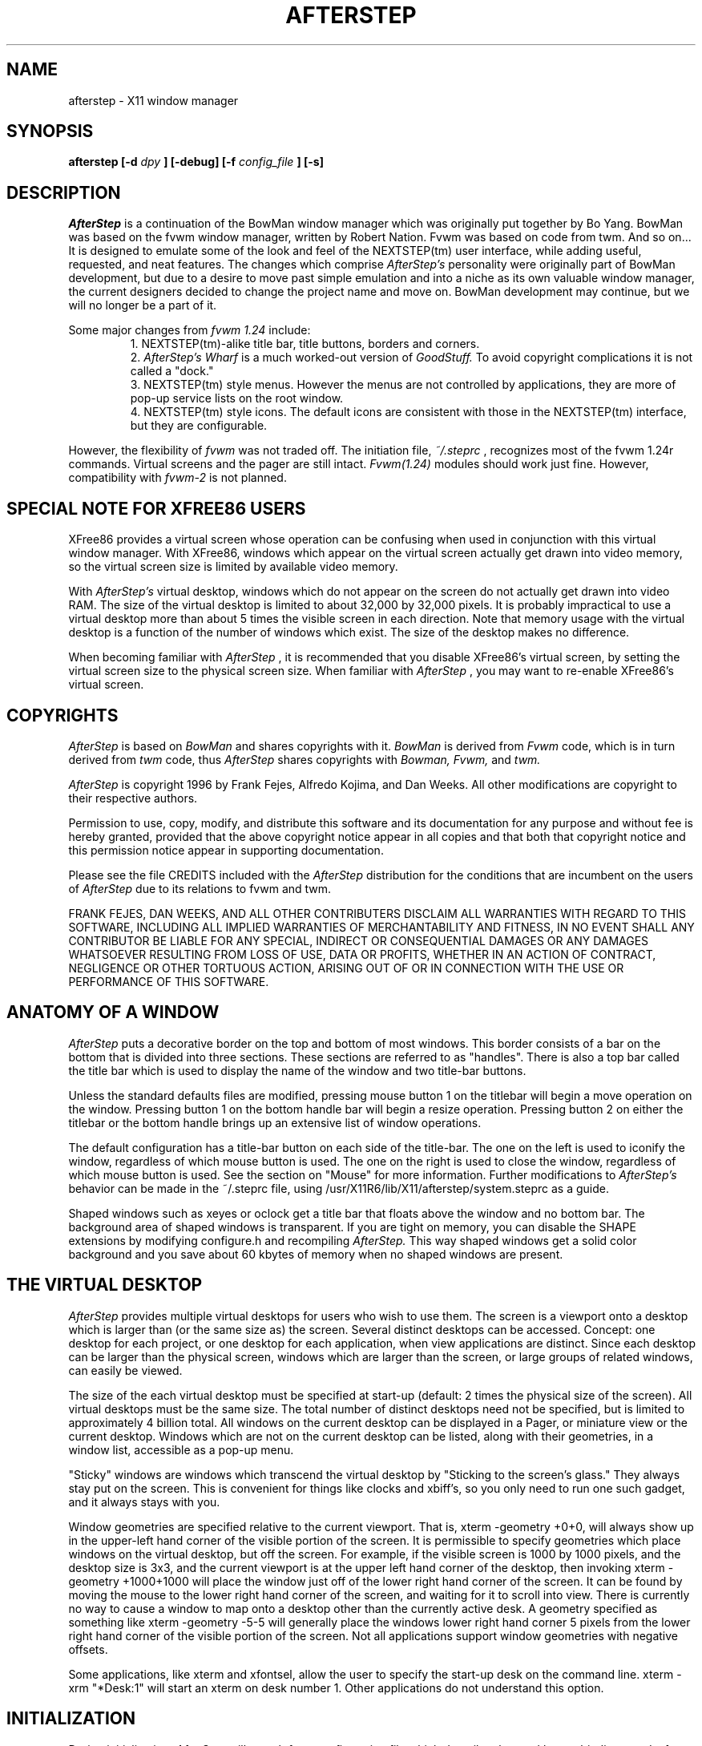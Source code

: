 .\" Up-to-date as of 4-Mar-1997 -EBB (berry@mathcs.rhodes.edu)
.TH AFTERSTEP 1.0 "March 1997" AfterStep
.SH NAME
afterstep \- X11 window manager
.SH SYNOPSIS
.B afterstep [-d
.I dpy
.B ] [-debug] [-f
.I config_file
.B ] [-s]
.SH DESCRIPTION
.I AfterStep
is a continuation of the BowMan window manager which was
originally put together by Bo Yang.  BowMan was based on the fvwm window 
manager, written by Robert Nation.  Fvwm was based on code from twm.  And 
so on...  It is designed to emulate some of the look and feel of the 
NEXTSTEP(tm) user interface, while adding useful, requested, and neat 
features.  The changes which comprise
.I AfterStep's
personality were originally part of BowMan development, but due to a desire
to move past simple emulation and into a niche as its own valuable window
manager, the current designers decided to change the project name and move
on.  BowMan development may continue, but we will no longer be a part of it.

Some major changes from
.I fvwm 1.24
include:
.RS
1. NEXTSTEP(tm)-alike title bar, title buttons, borders and corners.
.RE
.RS
2. 
.I AfterStep's
.I Wharf
is a much worked-out version of
.I GoodStuff.  
To avoid copyright complications it is not called a "dock."
.RE
.RS
3. NEXTSTEP(tm) style menus. However the menus are not controlled by applications, 
they are more of pop-up service lists on the root window.
.RE
.RS
4. NEXTSTEP(tm) style icons. The default icons are consistent with those in
the NEXTSTEP(tm) interface, but they are configurable.
.RE

However, the flexibility of 
.I fvwm
was not traded off. The initiation file,
.IR ~/.steprc
, recognizes most of the fvwm 1.24r commands. Virtual screens
and the pager are still intact.
.I Fvwm(1.24) 
modules should work just fine. However, compatibility with 
.I fvwm-2 
is not planned.  
.SH SPECIAL NOTE FOR XFREE86 USERS
XFree86 provides a virtual screen whose operation  can  be
confusing  when used in conjunction with this virtual window manager.
With XFree86, windows  which  appear  on  the
virtual  screen  actually  get drawn into video memory, so
the virtual screen size is limited by available video memory.

With
.I AfterStep's
virtual desktop, windows which do not appear
on the screen do not actually get drawn  into  video  RAM.
The size of the virtual desktop is limited to about 32,000
by 32,000 pixels. It is probably impractical to use a
virtual desktop more than about 5 times the visible screen in
each direction.  Note that memory usage with  the  virtual
desktop  is  a  function of  the  number of windows which
exist. The size of the desktop makes no difference.

When becoming familiar with
.I AfterStep
, it is  recommended  that
you  disable XFree86's virtual screen, by setting the virtual
screen size to the physical screen size. When familiar with
.I AfterStep
, you may want to re-enable XFree86's virtual screen.
.SH COPYRIGHTS
.I AfterStep
is based on
.I BowMan
and shares copyrights with it.
.I BowMan
is derived from
.I Fvwm
code, which is in turn derived from
.I twm
code, thus
.I AfterStep
shares copyrights with 
.I Bowman, Fvwm,
and
.I twm.

.I AfterStep
is copyright 1996 by Frank Fejes, Alfredo Kojima, and Dan Weeks.
All other modifications are copyright to their respective authors.

Permission to use, copy, modify, and distribute this software
and its documentation  for  any  purpose  and   without
fee is hereby granted, provided that the above copyright
notice appear  in  all copies and  that  both   that
copyright   notice  and  this  permission notice appear in
supporting  documentation.

Please see the file CREDITS included with the
.I AfterStep
distribution for the conditions that are incumbent on the users of
.I AfterStep
due to its relations to fvwm and twm.

FRANK FEJES, DAN WEEKS, AND ALL OTHER CONTRIBUTERS DISCLAIM ALL
WARRANTIES WITH REGARD TO THIS SOFTWARE, INCLUDING ALL
IMPLIED WARRANTIES OF MERCHANTABILITY AND FITNESS,
IN NO EVENT SHALL ANY CONTRIBUTOR BE LIABLE
FOR ANY SPECIAL, INDIRECT OR CONSEQUENTIAL DAMAGES OR
ANY DAMAGES WHATSOEVER RESULTING FROM LOSS OF USE, DATA
OR PROFITS, WHETHER IN AN ACTION OF CONTRACT, NEGLIGENCE
OR OTHER TORTUOUS ACTION, ARISING OUT OF OR IN CONNECTION
WITH THE USE OR PERFORMANCE OF THIS SOFTWARE.
.SH ANATOMY OF A WINDOW
.I AfterStep
puts  a  decorative border on the top and bottom of most windows. This
border consists of a bar on the bottom that is divided into three sections.
These sections are referred to as "handles".
There is also a top bar called the title bar which is used to display
the name of the window and two title-bar buttons.

Unless the standard defaults files are modified, pressing
mouse button 1 on the titlebar will begin a move
operation on the window. Pressing button 1 on the bottom handle 
bar will begin a resize operation. Pressing
button 2 on either the titlebar or the bottom handle brings up an extensive
list of window operations.

The default configuration  has  a
title-bar button on each side of the title-bar. The one on
the left is used to iconify the window,
regardless  of  which mouse button is used. The one on the
right is used to close the window, regardless of which mouse button is used.
See the section on "Mouse" for more information.  Further modifications to
.I AfterStep's
behavior can be made in the ~/.steprc file, using
/usr/X11R6/lib/X11/afterstep/system.steprc as a guide.

Shaped windows such as xeyes or oclock get a title bar that floats above
the window and no bottom bar.  The background area of shaped windows is
transparent.  If you are tight on memory, you can disable the SHAPE
extensions by modifying configure.h and recompiling
.I AfterStep.
This way shaped windows get a solid color background and you save about
60 kbytes of memory when no shaped windows are present. 
.SH THE VIRTUAL DESKTOP
.I AfterStep
provides multiple virtual desktops for users who wish
to use them. The screen is a viewport onto a desktop which
is larger than (or the same size as) the screen.  Several
distinct desktops  can   be accessed. Concept: one desktop
for each project, or one desktop  for  each  application,
when  view  applications are distinct.  Since each desktop
can be larger than the physical screen, windows which  are
larger  than  the  screen, or large groups of related
windows, can easily be viewed.

The size of the each virtual desktop must be specified  at
start-up (default:  2  times  the  physical  size  of the
screen). All virtual desktops must be the same  size.  The
total  number  of distinct desktops need not be specified,
but is limited to approximately 4 billion total. All windows
on the current desktop can be displayed in a Pager,
or miniature view or the current desktop.  Windows  which
are  not on the current desktop can be listed, along with
their geometries, in a window list, accessible as a pop-up
menu.

"Sticky" windows  are windows which transcend the virtual
desktop by "Sticking to the screen's glass."  They  always
stay  put  on  the  screen.  This is convenient for things
like clocks and xbiff's, so you only need to run one  such
gadget, and it always stays with you.

Window  geometries  are specified relative  to the current
viewport. That is, xterm -geometry +0+0, will always show up
in  the  upper-left  hand corner of the visible portion of
the screen. It is permissible to specify geometries  which
place  windows on the virtual desktop, but off the screen.
For example, if the visible screen is 1000 by 1000 pixels,
and  the desktop size is 3x3, and the current viewport is
at the upper left hand corner of the desktop, then  invoking
xterm -geometry +1000+1000 will place the window just
off of the lower right hand corner of the screen.  It  can
be  found by moving the mouse to the lower right hand corner
of the screen, and waiting for it to scroll into view.
There  is currently no way to cause a window to map onto a
desktop  other than the currently active desk.
A geometry specified as  something  like xterm -geometry -5-5
will  generally  place  the windows lower right hand
corner 5 pixels from the lower right hand  corner  of  the
visible  portion of the screen. Not all applications
support window geometries with negative offsets.

Some applications, like xterm and xfontsel, allow the user
to  specify  the start-up desk on the command line. xterm
-xrm "*Desk:1" will start an xterm on desk number 1. Other
applications do not understand this option.
.SH INITIALIZATION
During  initialization,
.I AfterStep
will search for a configuration file which describes key and
button bindings, and a few  other  things.  The format  of
these  files will be described later. First,
.I AfterStep
will search for a file  named .steprc in the user's home directory.
Failing that, it will look for /usr/lib/X11/afterstep/system.steprc for system-wide
defaults. If that file is not found,
.I AfterStep
will exit.

.I AfterStep
will  set  two  environment  variables which will be
inherited  by  its  children.  These  are  $DISPLAY  which
describes  the  display on which
.I AfterStep 
is running. $DISPLAY
may be unix:0.0 or :0.0, which doesn't work too well  when
passed  through  rsh  to another machine, so $HOSTDISPLAY
will also be set, and will use a network-ready description
of  the display. Unfortunately, $HOSTDISPLAY will use the
tcp/ip transport protocol, even for a  local  connection,
so  $DISPLAY  should  be used for local connections, as it
may use unix-domain sockets, which are faster.
.SH ICONS
By default,
.I AfterStep
is compiled with XPM extensions which allow 
one to use color icons similar to those in NEXTSTEP(tm), ctwm, Microsoft
Windows, or the Macintosh.  In order to use these options, you
will need the XPM  package,  which should be available at:
ftp://ftp.x.org/contrib/libraries.  XPM extensions can be removed from
.I AfterStep
if one wants to have monochrome icons and doesn't want pixmap tiled
titlebars, etc.
.SH MODULES
A  module  is  a separate program, which runs as a separate unix
process, but transmits commands to
.I AfterStep
to execute.  These modules get many kinds of window information from
.I AfterStep.
Users can  write their  own  modules  to  do any weird or bizarre
manipulations, without affecting the integrity of
.I AfterStep
itself.

Modules MUST be spawned by
.I AfterStep,
(i.e. not executed from the command line) so that
.I AfterStep
can set up two pipes used for communication between the module and
.I AfterStep.
Modules can be spawned during
.I AfterStep
initialization via  the Module  option, or at any time during the X
session by use
of the Module built-in function. Modules can exist for the duration
of  the X session, or can perform a single task and exit.

If a module is still active when
.I AfterStep
is told  to  quit,
.I AfterStep
will close down the communication pipes, and
wait to receive a SIGCHLD from the module, indicating that
it  has detected the pipe closure, and has exited. If modules
fail to detect the pipe closure,
.I AfterStep
will exit after approximately  30 seconds anyway. The number of
simultaneously executing modules is limited by the operating
system's maximum number of simultaneously open files, usually
between 60 and 256.

Modules are documented in their own manual pages.
.SH ICCCM COMPLIANCE
.I AfterStep
attempts  to  be  ICCCM  2.0  compliant.  As of this
(1.0) release, colormap handling is not completely ICCCM compliant.
In addition, ICCCM states that it should be possible
for applications to receive ANY keystroke,  which  is  not
consistent  with the  keyboard   shortcut approach used in
.I AfterStep
and most other window managers.  The user can disable any
.I AfterStep
keystroke that should be passed to the application and not intercepted by
the window manager.
.SH M4 PREPROCESSING
.PP
If \fIAfterStep\fP is compiled with the M4 option, \fIAfterStep\fP uses
\fIm4(1)\fP to preprocess its setup files before parsing. This way you
can use \fIm4\fP macros to perform operations at runtime.  This makes
it very easy to work with different displays with
different characteristics.

For example, depending on your mood, you might want
different color schemes.  One way of doing this is by using the
\fI-m4opt\fP to specify your mood.  For a sunny mood use \fI-m4opt
-DSunny\fP; for a dark mood use \fI-m4opt -DDark\fP.  Your .steprc file
might then contain:

.nf
ifdef(`Sunny',`
StdForeColor            Black
StdBackColor            LightSkyBlue
HiForeColor             yellow
HiBackColor             PeachPuff1
PagerBackColor          BlanchedAlmond ')

ifdef(`Dark',`
StdForeColor            Black
StdBackColor            #60a0c0
HiForeColor             black
HiBackColor             #c06077
PagerBackColor          #5c54c0
PagerForeColor          orchid
StickyForeColor         Black
StickyBackColor         #60c0a0 ')
.fi

The following \fIm4\fP symbols are predefined by \fIAfterStep\fP:
.TP 24
.B "BITS_PER_RGB"
The number of significant bits in an RGB color.  (log base 2 of the number
of distinct colors that can be created.  This is often different from the
number of colors that can be displayed at once.)
.TP 24
.B "CLASS"
Your visual class.  Will return one of \fBStaticGray\fP, \fBGrayScale\fP,
\fBStaticColor\fP, \fBPseudoColor\fP, \fBTrueColor\fP, \fBDirectColor\fP,
or, if it cannot determine what you have, \fBNonStandard\fP.
.TP 24
.B "CLIENTHOST"
The machine that is running the clients.
.TP 24
.B "COLOR"
This will be either 'Yes' or 'No'.  This is just a wrapper around the CLASS
definition.  Returns 'Yes' on \fB*Color\fP and 'No' on \fBStaticGray\fP
and \fBGrayScale\fP.
.TP 24
.B "AFTERDIR"
This is set to the path where the modules were configured to be installed.
.TP 24
.B "AFTER_VERSION"
This is a string containing the version of \fIAfterStep\fP.
.TP 24
.B "HEIGHT"
The height of your display in pixels.
.TP 24
.B "HOME"
The user's home directory.  Obtained from the environment.
.TP 24
.B "HOSTNAME"
The canonical hostname running the clients (ie. a fully-qualified
version of \fBCLIENTHOST\fP).
.TP 24
.B "OPTIONS"
This is a string of compile time options used.  Each option is separated
from the other by a space.
.TP 24
.B "PLANES"
The number of bit planes your display supports in the default root window.
.TP 24
.B "RELEASE"
The release number of your X server.  For MIT X11R5 this is \fB5\fP.
.TP 24
.B "REVISION"
The X minor protocol revision.  As seen by ProtocolRevision(3).
.TP 24
.B "SERVERHOST"
This variable is set to the name of the machine that is running the X
server.
.TP 24
.B "TWM_TYPE"
Tells which \fItwm\fP offshoot is running.  It will always be set to
the string "afterstep" in this program.  This is useful for protecting
parts of your \fI.twmrc\fP file that \fIAfterStep\fP proper won't understand
(like WorkSpaces) so that it is still usable with other
\fItwm\fP programs.
.TP 24
.B "USER"
The name of the user running the program.  Obtained from the environment.
.TP 24
.B "VENDOR"
The vendor of your X server.  For example: \fBMIT X Consortium\fP.
.TP 24
.B "VERSION"
The X major protocol version.  As seen by ProtocolVersion(3).
.TP 24
.B "WIDTH"
The width of your display in pixels.
.TP 24
.B "X_RESOLUTION"
The X resolution of your display in pixels per meter.
.TP 24
.B "Y_RESOLUTION"
The Y resolution of your display in pixels per meter.
.PP
You may well find that if you research the \fIm4(1)\fP manual well
and understand the power of \fIm4\fP, this will be a \fBvery\fP
useful and powerful tool.  But if you use any of the symbols
which are predefined by \fIm4\fP, you are in severe danger!  For example,
Sun's \fIm4\fP predefines \fBinclude\fP, so if you use that name in your .steprc,
you are out of luck.  The correct solution to this problem is to put a
set of quotes around the troublesome word:  \fB`include'\fP. 
.PP
To help alleviate this problem, the following options may be useful.
To change the quoting characters used by \fIm4\fP, use the options
\fI-m4-squote\fP and \fI-m4-equote\fP.  Be sure to specify both
options otherwise \fIm4\fP will be confused.  When these are given, a
\fIchangequote\fP macro is given before the users steprc file is
processed.  
.PP
\fBNOTE:\fP Some versions of \fIm4\fP are broken with respect to
changing quoting characters and included files.  When the quoting
strings are longer than one character, the macro "include(<<file>>)",
where "<<" and ">>" are the quoting characters, contains extra
characters around the contents of the included file.  This will
confuse \fIAfterStep\fP.  SunOS 4.1.3 is known to have this problem.
.PP
If you are using GNU \fIm4\fP an additional option is available.  By
specifying \fI-m4-prefix\fP when starting \fIAfterStep\fP, \fIm4\fP is
instructed to prefix all builtin macros with \fIm4_\fP.  Thus, 
\fIinclude\fP becomes \fIm4_include\fP.
.PP
The availability of the m4 preprocessing is subject to the compilation
define M4, which is commented out in the configure.h as distributed.
.SH OPTIONS
.IP "-d displayname"
Manage  the  display called, "displayname", instead of the name obtained from 
the environment variable $DISPLAY.
.IP -debug

Puts X transactions in synchronous mode, which dramatically slows things down, 
but guarantees that
.I AfterStep's
internal error messages are correct.
.IP "-f config_file"
Causes 
.I AfterStep
to use
.I config_file
instead of
.IR ~/.steprc
as the window manager configuration file.
.IP -s
Run
.I AfterStep
on only the specified screen of a multi-screen display.  Normally,
.I AfterStep
will attempt to start up on all screens of a multi-screen display.  The 
"specified screen" is the one provided in the DISPLAY environment variable, 
or provided through the
.I -d
option.
.SH CONFIGURATION OPTIONS
The configuration file, usually
.IR ~/.steprc
, is used to describe mouse and button bindings, colors, the virtual display 
size, and related items.  This section describes the configuration options.  
Lines within the configuration file beginning with '#' will be ignored by
.I AfterStep.
Lines starting with '*' are expected to contain module configuration commands.

StdForeColor
.I colorname
.RS
Sets  the foreground  color  for  menus   and  non-selected  window  titles 
to
.I colorname.
When using a monochrome screen,  this  option  is  ignored, and
black is used.
.RE

StdBackColor
.I colorname
.RS
Sets  the background  color  for  menus,  and non-selected  windows to
.I colorname.
When using a monochrome  screen,  this option  is  ignored, and
white is used.
.RE

StickyForeColor
.I colorname
.RS
Sets the foreground color for  non-selected  window
sticky  (Sticks-to-glass) titles to
.I colorname.
When using a monochrome screen, this option is ignored,
and black is used.
.RE

StickyBackColor
.I colorname
.RS
Sets the background color for  non-selected  window sticky (Sticks-to-glass)
windows to
.I colorname.
When using a monochrome screen, this option is ignored,
and  white is used.
.RE

HiForeColor
.I colorname
.RS
Sets the color for selected window's title to
.I colorname.
When using a monochrome screen, this option is ignored, and black is used.
Note that this currently also controls the menu highlights, popup menu titles
and the icon title font.  This is a "feature."
.RE

HiBackColor
.I colorname
.RS
Sets the background color for the selected window to
.I colorname.
When using a monochrome screen, this option is ignored, and white is used.
Note that this also controls the IconTitle background color.
.RE

MenuForeColor
.I colorname
.RS
Sets the menu foreground color.  When using monochrome, this option is ignored.
.RE

MenuBackColor
.I colorname
.RS
Sets the menu background color.  When using monochrome, this option is ignored.
.RE

MenuStippleColor
.I colorname
.RS
Sets the color for shaded out entries in menus (for
functions which  are  not allowed on the currently
selected  window).  When  using  monochrome,   this
option  is  ignored, and a stipple pattern is used.
.RE

MenusHigh
.RS
Makes the popup menu submenus appear at the top of the
parent menu instead of starting at the point in the parent window where
the submenu item lies.
.RE

PagerBackColor
.I colorname
.RS
Causes the pager background color to be
.I colorname
, instead of white. On a monochrome  screen,  this
option  is  ignored.  If the NO_PAGER option is set
when building
.I AfterStep
, this option is unavailable.
.RE

PagerForeColor
.I colorname
.RS
Causes the pager foreground color to be
.I colorname
, instead  of black.  This is the color used to high-
light the current viewport in the pager window.  On
a monochrome screen, this option is ignored. If the
NO_PAGER option is set  when  building
.I AfterStep
,  this option is unavailable.
.RE

PagerFont
.I fontname
.RS
Makes
.I AfterStep
use the font
.I fontname
instead of "fixed" for the pager labels.
.RE

TextureTypes
.I focusedtitle unfocusedtitle stickytitle menutitle menuitem
.RS
Specifies the type of gradient fill to be used on each of the
above parts of the
.I AfterStep
windows.  Currently valid values are:
.nf
0 - No texture
1 - Wharf-style gradient
2 - Horizontal one way gradient
3 - Horizontal cylindrical gradient
4 - Vertical one way gradient
5 - Vertical cylindrical gradient
128 - User specified pixmap (See TitlePixmap, etc)
.fi
The entry from the included sample.steprc is 
.B TextureTypes 1 1 1 1 1.
This makes all gradients fill from the upper left to the lower right with your
specified colors.
.RE

TextureMaxColors
.I title unfocusedtitle stickytitle menutitle menuitem
.RS
The number of colors to use on textures.  Default is
.B TextureMaxColors  10 10 10 10 10
on 8 bpp screens and
.B TextureMaxColors  128 128 128 128 128
on 16+ bpp screens. The actual number of allocated colors may be lower.
You must at least specify a value for
.I title.
.RE

TitleTextureColor
.I from to
.RS
Colors that the gradient will go
.I from
and
.I to
when gradients are drawn in a window titlebar.  The default values for from and 
to are #101030 and  #303080 respectively.  Values must be in either standard
X color names or hex notation.
.RE

UTitleTextureColor
.I from to
.RS
Colors that the gradient will go
.I from
and
.I to
when gradients are drawn in a non-focused window titlebar.  The default values for from and 
to are #86868a and  #c0b6c3 respectively.  Values must be in either standard
X color names or hex notation.
.RE

STitleTextureColor
.I from to
.RS
Colors that the gradient will go
.I from
and
.I to
when gradients are drawn in a sticky window titlebar.  The default values for
from and to are #86868a and #c0b6c3 respectively.  Values must be in either standard
X color names or hex notation.
.RE

MenuTextureColor
.I from to
.RS
Colors that the gradient will go
.I from
and
.I to
when gradients are drawn on the menu entries.  The default values for from and 
to are #101030 and  #404090 respectively.  Values must be in either standard
X color names or hex notation.
.RE

MTitleTextureColor
.I from to
.RS
Colors that the gradient will go
.I from
and
.I to
when gradients are drawn for menu titles.  The default values for from and 
to are #101030 and  #303080 respectively.  Values must be in either standard
X color names or hex notation.
.RE

TitlePixmap
.I xpmname
.RS
If the TextureType of the focused titlebar is set to 128, this command
causes the xpm defined by
.I xpmname
to be tiled in the titlebar instead of a solid color or a gradient texture.
Note that the titlebar by default can show a pixmap of up to 19 pixels in
height, though it may be of any length.  One need not specify the complete
path if the xpm is in the directory defined by PixmapPath.
.RE

UTitlePixmap
.I xpmname
.RS
If the TextureType of unfocused titlebars is set to 128, this
command causes the xpm defined by
.I xpmname
to be tiled in the titlebar instead of a solid color or a gradient texture.
Note that the titlebar by default can show a pixmap of up to 19 pixels in
height, though the xpm graphic may be of any actual height and length.  The
full path to the xpm is not required if it is in the directory defined by
PixmapPath.
.RE

STitlePixmap
.I xpmname
.RS
If the TextureType of sticky titlebars is set to 128, this
command causes the xpm defined by
.I xpmname
to be tiled in the titlebar of sticky windows instead of a solid color or
a gradient texture.  Note that the titlebar by default can show a pixmap of
up to 19 pixels in height, though the xpm graphic may be of any actual height
and length.  The full path to the xpm is not required if it is in the
directory defined by PixmapPath.
.RE

TexturedHandle
.RS
Turns on textures for all window handles.  The
handle texture will be the same as the texture used in the window's
titlebar.
.RE

GradientText
.RS
Causes a gradient to be applied to the titlebar text of the focused
window.  The gradient colors are set using TextGradientColor.
.RE

TextGradientColor
.I from to
.RS
Colors that the gradient will go
.I from
and
.I to
when gradients are drawn for the titlebar text.  The default values for from
and to are #101030 and  #303080 respectively.  Values must be in either
standard X color names or hex notation.
.RE

TitleTextAlign
.I num
.RS
Defines the alignment of the window title in the titlebar.  The
allowable values for
.I num
are as follows:
.nf
1: left aligned
2: right aligned
3: center aligned (default)
.fi
.RE

TitlebarNoPush
.RS
Causes the titlebar not to appear to be "pushed in" when you click on
it with a mouse button.  This is useful to reduce video strain or if you use
textured pixmaps that do not look good "pushed in."
.RE

TitleButton
.I num xpmname
.RS
Defines the pixmaps to use instead of the default NEXTSTEP(tm) style
titlebar buttons that are the default.  Up to 8 buttons are possible.
.I num
specifies the position of the button on the window and is an integer
from 1-8.  The positions are indicated as below:
.nf
1 3 5 7   TitleBarText  8 6 4 2
.fi
Note that you must bind an action to any new buttons you add using
the Mouse definitions.  The pixmap defined by
.I xpmname
should be exactly 10x10 pixels to fit inside the gray button bevel.
.RE

Font
.I fontname
.RS
Makes
.I AfterStep
use the font
.I fontname
instead of "fixed" for
menus, the resize indicators, and icon  labels  (if IconFont is not specified).
.RE

WindowFont
.I fontname
.RS
Makes
.I AfterStep
use the font
.I fontname
instead of "fixed" for the window title bar.
.RE

.\" NoBorder
.\" .I windowname
.\" .RS
.\" Keeps
.\" .I AfterStep
.\" from putting decorative borders on windows named
.\" .I windowname.
.\" This command has  no  effect on  the  title-bar.
.\" This is handy for clocks and
.\" similar gadgets that you don't want to take up  too
.\" much space.
.\" .I windowname
.\" can be a window's name or its class.
.\" 
NoTitle
.I windowname
.RS
Keeps
.I AfterStep
from putting a titlebar in the decorations
for windows named
.I windowname.
This  is  handy for clocks and similar gadgets that you don't want
to take up too much  space.
.I windowname
can be a window's name or its class.

.I Windowname
can  contain  the wildcards "*" and "?"
which match window names in the normal  unix  filename
matching  manner: "*" matches any number of any character and "?"
matches one of any character.  Actual "*", "?", and "\\"
characters in a window name can be entered by  preceding
the character with a "\\".
.RE

Sticky
.I windowname
.RS
Sticky windows "stick to the screen's glass."  That
is,  they don't move the the viewport into the virtual
desktop changes.
.I windowname
can be a window's name or its class.  See NoTitle for a discussion of the
.I windowname
parameter.
.RE

StaysOnTop
.I windowname
.RS
These   windows  always  try  to stay on top of the
other windows. This might be handy  for  clocks  or
mailboxes that you would always like to be visible.
If the window is explicitly lowered,  it  will  not
try  to  force  its way back to the top until it is
explicitly raised.
.I windowname
can  be  a window's name or its class. See NoTitle for
a discussion of the
.I windowname
parameter.
.RE

StartsOnDesk
.I windowname desk-number
.RS
This  command causes windows whose name or class is
.I windowname
to be initially placed on desktop number
.I desk-number.  windowname
should be enclosed in double quotes.  If  the  window  requires  interactive
placement, an outline will be displayed on the current desk,
but the window will appear on the specified desk.
See NoTitle for a discussion of the
.I windowname
parameter.
.RE

CirculateSkip
.I windowname
.RS
Causes  windows  with  the  indicated  name  to  be
skipped over when the  CirculateUp,  CirculateDown or Warp
functions  are  invoked.
.I windowname
can be a window's name or its class.
See NoTitle for a discussion of the
.I windowname
parameter.
.RE

CirculateSkipIcons
.RS
Causes circulate and warp operations to  skip  over
iconified windows.
.RE

WindowListSkip
.I windowname
.RS
Causes  windows  with the indicated name to be left
out of the window list.  See NoTitle for a discussion of the
.I windowname
parameter.
.RE

NoFocus
.I windowname
.RS
Causes  windows  with the indicated name to not take the focus when
the pointer moves over them in focus-follows-mouse (the default) mode,
or when the window is clicked in ClickToFocus mode.
See NoTitle for a discussion of the
.I windowname
parameter.
.RE

Style
.I windowname options
.RS
This command is intended to  replace  the commands
NoFocus, NoBorder, NoTitle,  StartsOnDesk, Sticky, StaysOnTop,
Icon, WindowListSkip, CirculateSkip, SuppressIcons,
BoundaryWidth, NoBoundaryWidth, StdForeColor, and
StdBackColor with a single flexible and comprehensive
command.  This command is used to set attributes of a 
window to values  other than the default, or to set
the  window-manager default styles.
.I windowname
can  be  a  window's  name,  class   or
resource  string. It  can  contain the wildcards "*"
and/or "?", which are matched in the usual unix filename manner.
.I options
is a comma separated list containing all or
some of the keywords BorderWidth, HandleWidth, NoFocus,
Icon/NoIcon, NoTitle/Title, NoHandles/Handles,
WindowListSkip/WindowListHit, CirculateSkip/CirculateHit,
StaysOnTop/StaysPut, Sticky/Slippery, StartIconic/StartNormal,
Color, ForeColor, BackColor, StartsOnDesk/StartsAnyWhere,
and IconTitle/NoIconTitle.

In the above  list,  some options  are  listed  as
style-option/opposite-style-option.  The  opposite-style-option
for entries that have  them  describes
the default behavior, and can be used if you
want to change the default behavior.

Icon takes an (optional) unquoted string  argument
which  is the icon bitmap or pixmap to use.  StartsOnDesk
takes a numeric argument which is the desktop number on which
the window should be initially placed.  BorderWidth takes a
numeric argument which is  the width of the border to place the
window if it does not have resize-handles.  HandleWidth takes
a numeric argument which is the height of the bottom bar
to place with the window if it has resize handles.

Color takes two arguments. The first is the window label's 
text color, and the second is the window decoration's normal
background color.  The two colors are separated with a slash.
If the use of a slash causes  problems, then the separate
ForeColor and BackColor options can be used.

An example:

.nf
# Change default AfterStep behavior to no titlebars on windows!
# Also, define a default icon.
Style "*" NoTitle,Icon unknown1.xpm,BorderWidth 4,HandleWidth 5

# now, window specific changes:
Style "Fvwm*"      NoHandles,Sticky,WindowListSkip
# the above line is for those that use Fvwm
# modules with AfterStep 
Style "Pager"      StaysOnTop
Style "*clock"     NoHandles,Sticky,StaysOnTop,WindowListSkip
Style "xbiff"      Sticky,WindowListSkip
Style "Wharf"      NoHandles,Sticky,WindowListSkip
Style "sxpm"       NoHandles

# Put title-bars back on xterms only!
Style "xterm"      Title, Color black/grey
Style "rxvt"       Icon term.xpm
Style "xterm"      Icon rterm.xpm
Style "xcalc"      Icon xcalc.xpm
Style "xbiff"      Icon mail1.xpm
Style "xmh"        Icon mail1.xpm, StartsOnDesk 2
Style "xman"       Icon xman.xpm
Style "matlab"     Icon math4.xpm, StartsOnDesk 3
Style "xmag"       Icon magnifying_glass2.xpm
Style "xgraph"     Icon graphs.xpm
Style "Maker"      StartsOnDesk 1
Style "signal"     StartsOnDesk 3
.fi

Note that all properties for a window will be read
together. In the above example "Pager" gets the
property StaysOnTop via an exact window name match,
but  also gets NoHandles,Sticky, and WindowListSkip
by a match to "AfterStep*".  It  will get  NoTitle  by
virtue of a match to "*". If conflicting styles are
specified for a window, then the last style  specified will be used.

If  the NoIcon attribute is set, then the specified
window will simply disappear when it is  iconified.
The  window  can  be recovered through the window list.
If Icon is set without an argument, then  the
NoIcon  attribute is cleared, but no icon is specified.
An example which allows  only  the Pager
module icon to exist:

.nf
Style "*" NoIcon
Style "Pager" Icon
.fi
.RE

CenterOnCirculate
.RS
When  circulating,  the desktop page containing the
window which the pointer is moving to is  automatically
selected.  If CenterOnCirculate is selected,
then
.I AfterStep
will do its best  to  center  the  target
window  in  the  desktop viewport, rather than just
lining up to the closest page.
.RE

DeskTopSize
.I HorizontalxVertical
.RS
Defines the virtual desktop size in units of the physical screen size.
.RE

DeskTopScale
.I Scale
.RS
Defines  the  virtual desktop scale with respect to the screen.
.RE

BoundaryWidth
.I Width
.RS
Changes the bottom bar (handle) size (in pixels) on windows to the specified
value.  The default size is 8.
.RE

NoBoundaryWidth
.I Width
.RS
Changes the width of the bottom bar (handle) for windows
with no titles and no resize corners.  The default is 0.
Any positive or zero value is acceptable.  The handles without
resize corners have the same mouse and keyboard bindings as
the handles on normal windows.
.RE

XORvalue
.I number
.RS
Changes the value with which bits are  XOR'ed  when
doing  rubber-band  window moving or resizing. Setting
this value is a trial-and-error process.
.RE

EdgeScroll
.I horizontal vertical
.RS
Specifies the percentage of a page to  scroll  when
the  cursor  hits the edge of a page. If you don't
want any paging or scrolling when you hit the  edge
of  a  page, include EdgeScroll 0 0 in your .steprc
file. If you want whole pages, use  EdgeScroll  100
100.  Both  horizontal and vertical should be positive numbers.

If the horizontal and vertical percentages are multiplied by 1000,
then scrolling will wrap around at
the edge of  the  desktop.  If  "EdgeScroll  100000
100000"  is  used,
.I AfterStep
will scroll by whole pages, wrapping around at the edge of the desktop.
.RE

PagingDefault
.I pagingdefaultvalue
.RS
Tells
.I AfterStep
if  it  should  start up  with  paging
enabled  or disabled.  "PagingDefault 0" will start
.I AfterStep
with paging disabled, "PagingDefault 1"  will
start
.I AfterStep
with paging enabled by default.
.RE

EdgeResistance
.I scrolling moving
.RS
Tells  how  hard it should be to change the desktop
viewport by moving the mouse over the edge  of  the
screen,  and how hard it should be to move a window
over the edge of the screen.

The first parameter  tells  how   milliseconds  the
pointer  must  spend on the screen edge before
.I AfterStep
will move the viewport. This is intended for people
who  use  EdgeScroll  100 100, but find themselves
accidentally flipping pages when  they  don't  want
to.

The second parameter tells how many pixels over the
edge of the screen a window's edge must move before
it actually moves partially off the screen.

Note  that, with EdgeScroll 0 0, it is still possible
to move or resize windows across  the edge  of
the  current  screen. By making the first parameter
to EdgeResistance 10000, this  type  of  motion  is
impossible.  With EdgeResistances less than 10000,
but greater than 0, moving over pages becomes  difficult
but not impossible.
.RE

OpaqueMove
.I percentage
.RS
Tells
.I AfterStep
the  maximum size  window  with which
opaque window movement should be used. The percentage
is  percent  of  the total   screen area. With
OpaqueMove 0, all windows will be moved  using  the
traditional  rubber-band  outline.  With OpaqueMove
100, all windows will be move as solid windows. The
default  is OpaqueMove 5 which allows small windows
to be moved in an opaque manner, but large  windows
to be moved as rubber-bands.  Using this option with
large values can slow down your video response on
slower systems.
.RE

ClickToFocus [\fIflag\fP]
.RS
Normally keyboard input goes to the window the mouse pointer is in. If
this option is set, the keyboard input (aka focus) stays with one
window until a new window is clicked on.

If the (optional) \fIflag\fP is given a nonzero value, a mouse button
click that changes the keyboard focus is caught and processed only by
\fIAfterStep\fP.  If the \fIflag\fP is zero, or is not supplied, a
click that changes the focus is passed through for the application to
process.

When the flag is nonzero, it is useful to assign a NoFocus style to all
applications that are entirely mouse-controlled (e.g. Wharf).
.RE

SloppyFocus
.RS
This option changes the way focus-follows-mouse (the \fIAfterStep\fP
default) mode behaves when the mouse pointer enters the root window
(that is, the background area).  Normally, the keyboard focus would
disappear at this stage, but when SloppyFocus is on, exiting a window
to enter the root window leaves the focus unchanged.  The focus will
not be removed from the last (non-root) window you visited until the
mouse pointer enters a new window.

SloppyFocus has no effect in ClickToFocus mode.
.RE

ClickToRaise \fIbuttons\fP
.RS
In focus-follows-mouse mode, ClickToRaise specifies mouse \fIbuttons\fP
that raise a partially obscured window to the top.  On a window that is
fully visible (except a normal window may still be below \fBStaysOnTop\fP
windows) all the mouse buttons behave normally.  Please note that in most
applications you can use mouse buttons in combination with the shift key
to avoid the ClickToRaise behavior when needed.

In click-to-focus mode, ClickToRaise specifies the mouse \fIbuttons\fP that
raise an unfocused window to the top.  The rest of the mouse buttons merely
change the focus without raising, although you can have them do delayed
raising with the AutoRaise command or the Auto module.

In both focusing modes, ClickToRaise is not triggered on window
decorations such as the title bar, but only on the application area.

The mouse buttons are numbered as in the \fBButton\fP command.  You
can specify any or all of your mouse buttons here as a space- or 
comma-separated list.
.RE

OpaqueResize
.RS
Causes resize operations to be done with the window itself, instead
of an outline.  Using this option does not always work well on slower
video systems.
.RE

DontMoveOff
.RS
Prevents windows from being moved off or  initially
placed off of the desktop.  A few programs will not
work correctly if you use this  option.  This  only
keeps  windows  from  being completely lost off the
edge of the desktop. It insists on keeping 16  pixels
on  the  desktop, but doesn't care a bit about
keeping the whole window on the desk.  See  EdgeResistance
if you don't like having windows partially
off the screen.
.RE

AutoRaise \fIdelay\fP
.RS
This built-in was replaced by the module
.I Auto(1).
.RE

Pager
.I X_Location Y_Location
.RS
Enables a paging style of moving across  the  desktop.
A  Pager  window  will appear at (
.I X_Location, Y_Location
) (not a pop-up). Miniature  versions  of
all  the windows on the virtual desktop
are shown in the pager.  The color of the miniature
version  is  the same as the color of the full-size
window's border.

In the Pager window, pressing mouse button  1  will
move  the desktop viewport to the selected page (in
click-to-focus mode, it will also move the keyboard
focus  to the window whose miniature you click on).
Pressing button 2 on a window  in the  pager  will
begin a window move, using the miniature to quickly
move the window anywhere on the desktop.  Pressing
button 3 will move the top-left corner of the viewport
to the location of the button press, even  if
it does not line up with a page.  Dragging button 3
will cause the selected viewport to scroll  as  you
move   the  pointer.  The Pager   is  automatically
sticky, but does not automatically StayOnTop.
.RE

Mouse
.I Button Context Modifiers Function
.RS
Defines a mouse binding.
.I Button
is the mouse button number.  If  Button  is  zero, then any button will
perform the specified function.
.I Context
describes in what context the binding applies. Valid contexts
are R for the root window,  W  for  an  application
window,  T  for  a window title bar, S for a window
titlebar, or bottom bar, F for a window frame (the
handle corners), I for an Icon window, or any combination of these letters.
1 is for the left title-bar button and 2 is for the title-bar button
A  is  for any context except for title-bar
buttons. For instance, a context of FST will  apply
when  the mouse   is anywhere in a window's border,
except the title-bar buttons.

.I Modifiers
is any combination of N for no modifiers,
C for  control,   S for shift, M for Meta, or A for
any modifier.  For example, a modifier of CM  will
apply  when  both the Meta and shift keys are down.
.I Function
is one of the following:
.I AfterStep's
built in functions, a Pop-up menu, or a user-defined function.
.RE

Key
.I keyname Context Modifiers Function
.RS
Binds  a  keyboard key to a specified
.I AfterStep
built in function. Definition is the same as  for  a  mouse
binding,  except  that  the  mouse button number is
replaced with a key name. The
.I keyname
is one of the
entries from /usr/include/X11/keysymdef.h, with the
leading XK_  omitted.  The
.I Context
and
.I Modifiers
fields are defined as in the mouse binding.
.I Function
is one of the following:
.I AfterStep's
built in functions, a Pop-up menu, or an exec call to a program.

Binding  a key to a title-bar button will not cause
that button to appear unless a mouse  binding  also
exists.
.RE

IconBox
.I left top right bottom
.RS
Defines  regions  of  the screen in which to place
icons. Up to four icon boxes can be defined. If  an
IconBox  line is provided, the icons will automatically
be placed in them, if possible. Each  time  a
window  is  iconified,  a new place is found for it.
Icon boxes are searched for  space  going left  to
right,  then top to bottom. Icons will not be automatically
placed on top of  other  icons,  but  they  may  be
placed  underneath  application windows. If left or
right is negative, then
.I AfterStep
will add  the  screen
width  to it.  If  top or bottom is negative, then
.I AfterStep
will add the screen height to it. NOTE: -0  is
not  parsed  as  the  right  or bottom pixel on the
screen. You have to use -1 instead.

If no IconBox line is provided, or all  icon  boxes
are  full, then
.I AfterStep
will place icons near the current pointer location.
.RE

StubbornIconPlacement
.RS
When used with IconBoxes, causes  icons   to  avoid
placing themselves underneath existing windows.
.RE

StubbornIcons
.RS
Changes de-iconification behavior a bit. Instead of
having windows always de-Iconify themselves on  the
current  page,  the  de-iconify into their original
position.
.RE

SuppressIcons
Prevents icon windows from being created or  drawn.
When  used  with  the  window-list, this provides a
sort of icon manager.
.RE

StickyIcons
.RS
Causes icons to always stick to the screen's glass.
That  is, icons always follow you around the desktop.
When a window is  de-iconified,  it  gets  unstuck.
Some people find this a useful way of moving
windows around.
.RE

IconTitle
.RS
Makes \fIAfterStep\fP add icon titles to the application's icon.  Note
that using icon titles will leave less space for the application icon
itself on the button, since the icontitle covers up part of the button.
.RE

IconFont
.I fontname
.RS
Makes \fIAfterStep\fP use the font
.I fontname
instead  of "fixed" for the IconTitle fonts.
.RE

ButtonNoBorder
.RS
Defines that the icon buttons should not have any borders drawn around
them.  This is particularly useful to have "flat" icon buttons, or if
one defines a pixmap as the background for the buttons that already
includes a border.
.RE

ButtonTextureType
.I num
.RS
Defines the gradient type to use on the icon buttons.  See the
discussion of TextureTypes for the allowable values for
.I num.
Use 0 for num if you want to set a solid color for the texture with
ButtonBgColor.
.RE

ButtonTextureColor
.I from to
.RS
Colors that the gradient will go from and to when
gradients are drawn for icon buttons.  The default
values for
.I from
and
.I to
are #101030 and #303080 respectively.   Values must be in either standard X
color names or hex notation.
.RE

ButtonMaxColors
.I NumColors
.RS
The number of colors to use on icon button textures.
The default is 10 on 8-bit video systems and 128 on 16+ bit
video systems.
.RE

ButtonBgColor
.I Color
.RS
If ButtonTextureType is set to 0, this command forces \fIAfterStep\fP to
use
.I Color
for the button background.   The default value for
.I Color
is #bdbebd.  Values must be in either standard X color names or hex notation.
.RE

ButtonPixmap
.I xpmname
.RS
Defines the xpm file to be used as the background for icon buttons.
This xpm will be what shows through the transparent pixels in the
application's defined xpm icon.  Application icons can be defined
using Icon or Style.
.RE

IconPath
.I path
.RS
Specifies the full path name of a directory  where
bitmap (monochrome) icons  can be found.
The path should start with a slash. Multiple directories may
be  specified  in a colon separated list, just like
the PATH environment  variable.  
.RE

PixmapPath
.I path
.RS
Specifies the  full path name of a directory where
pixmap (color) icons can be found. The path  should
start  with  a  slash.  Multiple directories may be
specified in a colon separated list, just like  the
PATH environment variable.
.RE

Icon
.I windowname bitmap-file
.RS
Specifies the  bitmap to be used for a window when
it is iconified.  The
.I windowname
can be an applications
window  name  or  class  name,  and  must be
enclosed in quotes. The
.I bitmap-file
is  either  the
full  path name to a standard X11 bitmap file, or a
file in the IconPath or PixmapPath.  The  specified
bitmap/pixmap  is used  in  preference to any icon
supplied by the window itself.

If
.I AfterStep
is compiled  with XPM  support  for  color
icons, then can be an XPM pixmap file.

.I windowname
should be enclosed in double quotes, but
.I bitmap-file
should not. No environmental  variables
should be used in the bitmap-file specification.

If
.I windowname
is an empty string, then the specified
file is the default icon, and will be used  if
no other icon bitmap or pixmap can be found:

Icon "" my-favorite-icon
.RE

DecorateTransients
.RS
Causes  transient windows, which are normally left
undecorated, to be given  the  usual
.I AfterStep
decorations. Note  that some pop-up windows, such as the
xterm menus, are not managed by the window manager,
and still do not receive decorations.
.RE

RandomPlacement
.RS
Causes  windows  which would normally require user placement
to be automatically  placed  in ever-so-slightly random locations.
.RE

SmartPlacement
.RS
Causes  windows  which would normally require user placement
to be automatically  placed  in a  smart
location  - a location in which they do not overlap
any other windows on the screen. If no  such  position
can be found, user-placement or random placement
will be used as a fall-back method.  For  the
best of all possible worlds, use both random placement and SmartPlacement.
.RE

StubbornPlacement
.RS
When using SmartPlacement, causes new  windows  to
avoid placing themselves over icons.
.RE

NoPPosition
.RS
Instructs
.I AfterStep
to ignore the PPosition field when
adding new windows.   Adherence  to  the  PPosition
field is required for some applications, but if you
don't have one of those, its a real headache.
.RE

ClickTime
.RS
.I delay
Specifies the  maximum  delay  (in  milli-seconds)
between a button press and a button release for the
Function builtin to consider  the action  a  mouse
click. The default delay is 150 milli-seconds.

The same delay is used to decide whether a pop-up menu brought up by
pressing a mouse button should stay visible after the mouse button is
released.
.RE

ModulePath
.RS
Specifies a  path  for
.I AfterStep
to search when looking for a module to load.  The path is  a  colon
separated  list, just like the usual Unix PATH environment
variable. Individual directories do  not  need
trailing slashes.
.RE

Module
.I ModuleName
.RS
Specifies a  module which should be spawned during
initialization. The modules in the main distribution are Wharf, Auto, 
Pager, and Audio.
.I Fvwm 1.24
modules like FvwmPager, FvwmBanner, FvwmWinList, FvwmClean, FvwnIdent,
FvwmSave,  FvwmScroll, and FvwmDebug can also be used by
.I AfterStep.
These modules have their own man pages.
.I Module
can  also  be  used  as  a builtin.  Modules can be short lived transient
programs, or,  like  Wharf,  can be  intended  to
remain  for  the  duration of the X session.
Modules called by
.I Module
will be terminated by the window-manager  prior  to
restarts  and quits, if possible. See the introductory section on modules.
.RE

Cursor
.I cursor_num cursor_type
.RS
This provides a very awkward way of changing cursor
styles.  Cursor  num  tells  which  cursor  you are
changing, and is a number between 0 and 12, as follows:

.nf
0 POSITION      - used when initially placing windows
1 TITLE         - used in a window title-bar
2 DEFAULT       - used in windows that don't bother to set 
                  their cursor
3 SYS           - used in one of the title-bar buttons
4 MOVE          - used when moving or resizing windows
5 WAIT          - used during an EXEC builtin command
6 MENU          - used in menus
7 SELECT        - used for various builtin commands such as 
                  iconify
8 DESTROY       - used for DESTROY and DELETE built-ins
9 TOP           - used in the top side-bar of a window
10 RIGHT        - used in the right side-bar (not available) 
11 BOTTOM       - used in the bottom handle of a window
12 LEFT         - used in the left side-bar (not available)
13 TOP_LEFT     - used in the top left corner
14 TOP_RIGHT    - used in the top right corner
15 BOTTOM_LEFT  - used in the bottom left corner
16 BOTTOM_RIGHT - used in the bottom right corner
.fi

The cursor_type  argument  is a number which tells
the cursor shape to use. The available numbers  can
be  found in /usr/include/X11/cursorfont.h, and are
currently even numbers between 0 and  152.  At  the
current time, the following cursor types are available.

.nf
0   X_cursor              2   arrow
4   based_arrow_down      6   based_arrow_up
8   boat                  10  bogosity
12  bottom_left_corner    14  bottom_right_corner
16  bottom_side           18  bottom_tee
20  box_spiral            22  center_ptr
24  circle                26  clock
28  coffee_mug            30  cross
32  cross_reverse         34  crosshair
36  diamond_cross         38  dot
40  dotbox                42  double_arrow
44  draft_large           46  draft_small
48  draped_box            50  exchange
52  fleur                 54  gobbler
56  gumby                 58  hand1
60  hand2                 62  heart
64  icon                  66  iron_cross
68  left_ptr              70  left_side
72  left_tee              74  leftbutton
76  ll_angle              78  lr_angle
80  man                   82  middlebutton
84  mouse                 86  pencil
88  pirate                90  plus
92  question_arrow        94  right_ptr
96  right_side            98  right_tee
100 rightbutton           102 rtl_logo
104 sailboat              106 sb_down_arrow
108 sb_h_double_arrow     110 sb_left_arrow
112 sb_right_arrow        114 sb_up_arrow
116 sb_v_double_arrow     118 shuttle
120 sizing                122 spider
124 spraycan              126 star
128 target                130 tcross
132 top_left_arrow        134 top_left_corner
136 top_right_corner      138 top_side
140 top_tee               142 trek
144 ul_angle              146 umbrella
148 ur_angle              150 watch
152 xterm
.fi
.RE

AppsBackingStore
.RS
Causes   application  windows  to request  backing
store. Specifying this  option  causes  the  window
manager  to  fail to be ICCCM compliant. While this
option can speed things up in an X-terminal,  where
re-draws  of  windows is expensive, it may not help
much on regular workstations.
.RE

SaveUnders
.RS
Causes the
.I AfterStep
decoration frames to request  saveunders.  This will cause 
.I AfterStep
to save those portions of windows that are not visible to memory (not video memory).
This can significantly improve the performance
during opaque moves, but it causes a significant increase in memory usage.
This can also cause garbled display with some applications.
.RE

BackingStore
.RS
Causes
.I AfterStep
decorations to request backing store. See the discussion for AppsBackingStore.
.RE

Popup
.I PopupName
.RS
Starts the definition of a pop-up menu  which  will
later  be bound to a mouse button or key.
.I PopupName
must be  enclosed in  quotes.   Menu  entries  are
included  on lines following the Popup keyword. The
menu definition ends with the  key  word  EndPopup.
Menu  entries are specified as shown in the following example.
The first word on each  line  is  the
built-in function which will be performed, followed
by the caption (enclosed in quotes) which will  be
shown in the menu, followed by any additional arguments
needed by the  built-in  function.  Sub-menus
can  be  specified  by using the Popup built-in, as
long as the sub-menu was  defined earlier  in  the
configuration file.

.nf
Popup "Window Ops"
       Title   "Window Ops"
       Move    "Move"
       Resize  "Resize"
       Raise   "Raise"
       Lower   "Lower"
       Iconify "(De)Iconify"
       Nop     " "
       Destroy "Destroy"
       Title   "HARDCOPY"
       Exec    "Hardcopy"  exec xdpr &
       Exec    "Hardcopy RV"  exec xdpr -rv &
EndPopup
.fi

Note  that  if  a tab character is embedded in the
caption of a menu entry, then  the  text  following
the tab will be entered into a second column in the
menu, and the entire menu will  be  left-adjusted.
This  is  intended  for  shortcut labeling. The tab
character must really be a tab. If it  is expanded
into spaces it will not work! For example

.nf
Popup "Window Ops"
       Title   "Window Ops    Alt-F1"
.fi

Is  the  start of a left adjusted menu. Alt-F1 will
be placed toward the right side of the menu.
Shortcut keys may be specified in the menu  definition
by preceding the character with an ampersand.
The ampersand will not be displayed, but the  character
after it will be displayed at the right side of the same entry,
and if the user presses the corresponding key,  then  that
item  will  be activated as if the user had clicked
on it with the mouse.  Only alphabetic and  numeric
characters may be used as shortcut keys.  The shift
state of  the  keyboard  is  ignored  when  testing
shortcut characters. For example:-

.nf
Popup "Window Ops"
       Maximize "Ma&ximise" 100 100
EndMenu
.fi
 
When  this  menu is popped up, the entry will appear as "Maximize x",
and pressing the x key will cause  the  current
window to be maximized. Shortcut keys are not
operative unless  MENU_HOTKEYS  was  defined  when building
.I AfterStep.
If  WINDOWLIST_HOTKETS  was  also defined, then hot keys are automatically  added  to
the WindowList when it is displayed.
.RE

Function
.I FunctionName
.RS
Starts  the  definition of a complex function, composed of the
.I AfterStep
built-in  functions,  which  will later  be bound to a mouse button or key.
.I FunctionName
must be enclosed in quotes.  Function  entries
are  included  on lines following the Function keyword.
The definition ends with the  key  word  EndFunction.
Function  entries are specified as shown
in the following example. The first  word on  each
line  is  the  built-in function which will be per-
formed, followed the type of  event  which  should
trigger  the  action (enclosed in quotes), followed
by any additional arguments needed by the built-in
function. Menus can be specified by using the Popup
built-in, as long as the menu was defined  earlier
in the configuration file.

The  trigger actions which are recognized are Immediate,
Motion, Click, DoubleClick and TripleClick. Immediate
actions  are  executed  as  soon as the function is
activated, even if a window has not been  selected.
If  there are  actions  other than immediate ones,
.I AfterStep
will wait to see if the user is clicking, double-clicking,
triple-clicking or dragging the mouse. After the decision
is made
.I AfterStep
will execute  only  the builtins
from  the function definition whose trigger action
matches the action performed by the  user.  If  the
following example were bound to button 1 in a window
title-bar, then, when button 1 is pressed,
.I AfterStep
would  wait  150  msec  to  see  if  the  button is
released. If the button is not released,
.I AfterStep
will start  a move operation. When the move operation is
complete, a raise operation will be performed. If a
button  release  is  detected,  then
.I AfterStep
will wait another 150 msec for a second click.  If  only  one
click  is detected, then the window will be raised.
If two clicks are detected,  the  window  will  be
alternately  raised  and lowered. If three clicks are
detected the window will be Shaded or un-Shaded, depending
on the prior state of the window. The 150 msec wait
duration can be altered using the ClickTime option.

.nf
Function "Move-or-Raise"
       Move         "Motion"
       Raise        "Motion"
       Raise        "Click"
       RaiseLower   "DoubleClick"
       Shade        "TripleClick"
EndFunction
.fi

The  clicking, double-clicking and triple-clicking concepts do not
carry through to using keyboard shortcuts.

Two  special  functions  exist:  InitFunction   and
RestartFunction.  The  InitFunction  will be called
when
.I AfterStep
is started for the first time  in  any  X
session,  and  can  be  used  to start modules, set
background  patterns,  and  begin programs.   The
restart  function will  be  called  when
.I AfterStep
is restarted. It can be used to start modules and  set
background  patterns,  but  probably  should not be
used to start programs.
.RE
.SH BUILT IN FUNCTIONS
.I AfterStep
supports a small set of built in functions which  can
be bound to keyboard or mouse buttons.

Nop
.RS
Does  nothing.  This is used to insert a blank line
or separator in a menu. If the menu item specification
is Nop " ", then a blank line is inserted. If
it looks like Nop "",  then  nothing is inserted.
.RE

Title
.RS
Does  nothing.  This is used to insert a title line
in a popup or menu.
.RE

Beep
.RS
Makes the computer beep.
.RE

Quit
.RS
Exits
.I AfterStep,
generally causing X to exit too.
.RE

Restart \fIname WindowManagerName\fP
.RS
Causes
.I AfterStep
to re-read itself if
WindowManagerName = afterstep, or to switch to an alternate window manager
if WindowManagerName != afterstep.  If the  window  manager
is  not in your default search path, then you
should use the full path  name  for
.I WindowManagerName.

.I WindowManagerName
is  not  quoted,  but
.I name
is.
.I name
is the name that appears in a menu, if that is
where the function is called from.
.I name
is required even if the function is not called from a menu, for
ease of parsing.

This  command  should not have a trailing ampersand
or any command line arguments, and should not  make
use  of any environmental variables. Of the following
examples, the first three are sure losers,  but
the fourth is OK:

.nf
Key F1 R N Restart " " afterstep &
Key F1 R N Restart " " $(HOME)/bin/afterstep
Key F1 R N Restart " " twm -f .mystartupfile
Key F1 R N Restart " " /usr/local/bin/afterstep
.fi
.RE

Refresh
.RS
Causes  all  windows on the screen to re-draw themselves.
.RE

Move
.RS
Allows the user to move a window. If  called  from 
somewhere in a window or its border, then that window will be moved.
If called from the root  window,
then  the user will be allowed to select the target window
.RE

Resize
.RS
Allows the user to resize a window.
.RE

Raise
.RS
Allows the user to raise a window.
.RE

Lower
.RS
Allows the user to lower a window.
.RE

.IP RaiseLower
.RS
Alternately raises and lowers a window.
.RE

Shade
.RS
Emulates the MacOS WindowShade feature.  Once activated the window will
become a titlebar only.
.RE

Delete
.RS
Sends a message to a window asking that  it  remove itself, frequently causing the application to exit.
.RE

Destroy
.RS
Destroys a window. Guaranteed to  get  rid  of  the
window, but is a fairly violent way to terminate an
application.
.RE

Close
.RS
If the window accepts the delete window protocol, a
message  is  sent to the window asking it to grace-
fully remove itself. If the window does not  under-
stand  the  delete window protocol, then the window
is destroyed.
.RE

Iconify \fI[value]\fP
.RS
Iconifies a window if it is not already  iconified,
or  de-iconifies  it if it is already iconified. If
the optional argument value is positive,  the  only
iconification will be allowed, and de-iconification
will be inhibited. It the optional argument is negative, only de-iconification will be allowed.
.RE

Maximize \fI[horizontal vertical]\fP
.RS
Without its optional arguments, Maximize causes the
window to alternately  switch  from  a  full-screen
size to its normal size.

With  the optional arguments horizontal and vertical, which are expressed as percentage  of  a  full
screen,  the  user  can control the new size of the
window.  If  horizontal  > 0,  then  the  horizontal
dimension of  the  window  will be set to horizontal*screen_width/100. The vertical resizing is similar.
For example, the following will switch a window to the full vertical
size of the screen:
Maximize 0 100

The following causes windows to be stretched to the full width:
Maximize 100 0

This makes a window that is half the screen size in each direction:
Maximize 50 50

Values larger than 100 can be used with caution.
.RE

Stick
.RS
Makes  a window sticky if it is not already sticky, or non-sticky if it is already sticky.
.RE

Scroll \fIhorizontal vertical\fP
.RS
Scrolls the virtual desktop's viewport by
.I horizontal
pages in the x-direction, and
.I vertical
pages in the y-direction. Either or both entries may be negative.
Both
.I horizontal
and
.I vertical
values are expressed in percent of pages, so Scroll  100  100
means  to scroll  down  and left by one full page.
Scroll 50 25 means to scroll left half a  page  and
down  a  quarter  of  a  page.  The scroll function
should not be called from pop-up  menus.  Normally,
scrolling stops at the  edge of the desktop.

If the horizontal and vertical percentages are multiplied
by 1000, then scrolling will wrap around at
the  edge of  the desktop. If "Scroll 100000 0" is
executed over and over,
.I AfterStep
will move to the  next
desktop  page  on each  execution,  and   will wrap
around at the edge of the desktop,  so  that  every
page is hit in turn.
.RE

TogglePage
.RS
Temporarily disables edge scrolling.  Edge scrolling can be re-enabled by
calling this again.
.RE

CursorMove \fI horizontal vertical \fP
.RS
Moves the mouse pointer by
.I horizontal
pages in  the x-direction, and
.I vertical
pages in the y-direction.
Either or both entries may be negative. Both
.I horizontal
and
.I vertical
values are expressed in percent
of pages, so CursorMove 100 100 means to move  down
and  left by one full page. CursorMove 50 25 means
to move left half a page and down a  quarter  of  a
page.  The CursorMove function should not be called
from pop-up menus.
.RE

CirculateUp \fI[name window_name]\fP
.RS
Causes the pointer to move to the previous  window
in  the list of windows for which CirculateSkip has
not not been specified as CirculateSkip.

If the optional arguments are  supplied,  then  the
focus  will move to the first window whose name (or
icon  name  or  class)  matches
.I window_name.
The  optional  argument  name is required if
.I window_name
is supplied, and is enclosed in quotes. This  argument
is  the  name  which  appears in menus if the
function is called from a menu, but serves no  purpose if the function is not called from a menu

Here's  an  example that moves the focus to an xterm
window when Alt-F1 is pressed:

Key F1 A M CirculateUp "whatever" xterm
.RE

CirculateDown \fI[name window_name]\fP
.RS
Causes the pointer to move to the next  window  in
the list of windows for which CirculateSkip has not
not been specified as CirculateSkip.

If the optional arguments are  supplied,  then  the
focus  will move to the first window whose name (or
icon  name  or  class)  matches
.I window_name.
The optional  argument  name is required if
.I window_name
is supplied, and is enclosed in quotes. This  argument
is  the  name  which  appears in menus if the
function is called from a menu, but serves no  purpose if the function is not called from a menu
.RE

Warp \fI[name window_name]\fP
.RS
Same  as CirculateDown, but De-Iconifies any iconified windows as it focuses on them.
.RE

Wait \fIname\fP
.RS
This built-in is intended to be used in
.I AfterStep
functions  only.  It  causes execution of a function to
pause until a new window named
.I name
appears.
.I AfterStep
remains  fully  functional  during  a wait. This is
particularly useful in the InitFunction, if you are
trying to start windows on specific desktops:

.nf
Function "InitFunction"
       Exec "I"  exec xterm -geometry 80x64+0+0
       Wait "I"  xterm
       Desk "I"  0 2
       Exec "I"  exec xmh -font fixed -geometry 507x750+0+0 &
       Wait "I"  xmh
       Desk "I"  0 0
EndFunction
.fi

The  above  function starts an xterm on the current
desk, waits for it to map itself, then switches  to
desk  2,  and  starts  an xmh. After the xmh window
appears, control moves to desk 0.
.RE

Focus
.RS
Moves the viewport or window as needed to make  the selected  window  visible.  Sets the keyboard focus
to the  selected  window. Raises  the  window  if needed  to  make it visible. Warps the pointer into
the selected window  in  focus-follows-mouse  mode.
Does  not de-iconify.  This  function is primarily
handy  when  used  with a  module  such  as  the  FvwmWinList.
.RE

Desk
.I arg1 arg2
.RS
Changes to another desktop (workspace, room).

If  arg1  is non zero, then the next desktop number
will be the current desktop number plus arg1. Desktop
numbers, like arg1 can be negative.

If  arg1  is zero, then the new desktop number will be arg2.

The  number  of  active  desktops is   determined dynamically.
Only desktops which contain windows or are currently being displayed are active.  Desktop
numbers  must be between 2147483647 and -2147483648 (is that enough?).
.RE

WindowsDesk \fInew_desk\fP
.RS
Moves the selected window to the desktop specified as new_desk.
.RE

GotoPage \fIx y\fP
.RS
Moves the desktop viewport to page (x,y). The upper left page is (0,0),
the upper right is (N,0), where N is one less than the current number of horizontal
pages specified in  the  DeskTopSize  command.
The lower  left page is (0,M), and the lower right page
is (N,M), where M is the desktop's vertical size as
specified in the DeskTopSize command. The GotoPage
function should not be used in a pop-up menu.
.RE

WindowList \fIarg1 arg2\fP
.RS
Generates a pop-up menu (and pops it up)  in  which
the  title and geometry of each of the windows currently
on the desk top are shown. The  geometry  of
iconified windows  is shown in brackets. Selecting
an item from the window list pop-up menu will cause
that  window  to be moved onto the desktop if it is
currently not on it, will move the desktop viewport
to  the  page containing the upper left hand corner
of the window, will de-iconify the window if it  is
iconified, and will raise the window.

If arg1 is an even number, then the windows will be
listed using the window name (the name  that  shows
up  in  the title-bar). If it is odd, then the window's
icon name is used.

If arg1 is less than 2, then  all windows  on  all
desktops  (except those   listed  in WindowListSkip
directives), will be show.

If arg1 is 2 or 3, then only windows on the current
desktop will be shown.

If  arg1  is  4  or 5, then only windows on desktop
number arg2 will be shown.
.RE

Exec \fIname command\fP
.RS
Executes
.I command.
.I command
is not quoted,  but
.I name
is.
.I name
is the name that appears in a menu, if
that is where the function is called from.
.I name
is required  even if the function is not called from a
menu, for ease of parsing.

The following example binds function key F1 in  the
root  window,  with no modifiers, to the exec function.
The program
.BR rxvt (1)
will  be  started, with  an assortment of options.

Key F1 R N Exec "rxvt" exec rxvt -fg yellow -bg blue -e /bin/tcsh &
.RE

Popup
.RS
NOTE: This built-in takes a slightly different form
when used to bind a sub-menu into a  menu than  it
does  when  binding the main menu to a key or mouse
button. The form described here is  for  binding  a
main menu to a key or mouse button.
Used  to bind a previously defined pop-up menu to a
key or mouse button.

The following example binds mouse buttons 2  and  3
to  a  pop-up called "Window Ops", whose definition
was provided as an  example  earlier  in  this  man
page.   The  menu will pop-up if the buttons 2 or 3
are pressed  in  the  window  frame,  side-bar,  or
title-bar,  with  no modifiers (none of shift, control, or meta).

.nf
Mouse 2   FST  N    Popup "Window Ops"
Mouse 3   FST  N    Popup "Window Ops"
.fi

Pop-ups can be bound to keys through the use of the
key modifier. Pop-ups can be operated without using
the mouse by binding to keys, and operating via the
up arrow, down arrow, and enter keys.

The following example defines a  sub  menu,
"Quit-Verify"  and  binds  it  into  a  main menu, called "Utilities".

.nf
Popup "Quit-Verify"
       Title   "Really Quit AfterStep?"
       Quit    "Yes, Really Quit"
       Restart "Restart AfterStep" afterstep
       Nop     "No, Don't Quit"
EndPopup

Popup "Utilities"
       Title   "Utilities"
       Exec    "Xterm"      exec xterm &
       Exec    "Rxvt"       exec rxvt &
       Exec    "Top"        exec rxvt -T Top -n Top -e top &
       Exec    "Calculator" exec xcalc &
       Exec    "Xman"       exec xman &
       Exec    "Xmag"       exec xmag &
       Popup   "Exit AfterStep"     Quit-Verify
EndPopup
.fi

Sub-menus must be defined prior to the main menu in
which  they  are  bound.  Sub-menu  nesting can be
arbitrarily deep.
.RE

Function
.RS
Used to bind a previously defined function to a key
or mouse button.

The  following  example  binds  mouse button 1 to a
function called "Move-or-Raise",  whose  definition
was  provided  as an  example  earlier in this man
page. After performing this binding,
.I AfterStep
will execute to move-or-raise function whenever button 1 is
pressed in a window title-bar.

Mouse 1    T      A       Function "Move-or-Raise"
.RE

Module
.I ModuleName
.RS
Specifies a module which should be spawned. At  the
current  time,  the only included modules are
.I Wharf
and
.I Pager.
Wharf will normally  be  spawned  during
initialization  instead  of  in response to a mouse
binding or menu action. Modules can be short  lived
transient programs,  or,  like  Wharf,  can be
intended to remain for the duration of the  X  session.  Module  will  be  terminated  by the
window manager prior to restarts and quits, if possible.
.RE
.SH KEYBOARD SHORTCUTS
All window-manager operations can  be  performed
from  the  keyboard, so mouse-less operation should not be
difficult. In addition to  scrolling  around  the  virtual
desktop  by  binding  the  Scroll  built-in to appropriate
keys, Pop-ups, move, resize and most other  built-ins  can
be bound to keys. Once a built-in function is started, the
pointer is moved by using the up, down,  left,  and  right
arrows,  and  the action is terminated by pressing return.
Holding down the shift key will cause the pointer movement
to  go  in  larger steps, and holding down the control key
will cause the cursor movement to go in smaller steps.
Standard emacs and vi cursor movement
controls (^n, ^p, ^f, ^b, and ^j, ^k, ^h, ^l) can be  used
instead of the arrow keys.
.SH SUPPLIED CONFIGURATION
A  sample  configuration file, sample.steprc was supplied
with the
.I AfterStep
distribution. It is well commented and  can
be used as a source of examples for
.I AfterStep
configuration.
.SH USE ON MULTI-SCREEN DISPLAYS
.I AfterStep
does work on multi-screen displays.
If the -s command line argument is not given to
.I AfterStep
, it will automatically start up on every screen on the specified display.
After
.I AfterStep
starts, each  screen  is  treated independently. Re-starts of
.I AfterStep need to be performed separately on each screen.
The  use of  EdgeScroll  0  0  is
strongly recommended for multi-screen displays.

You  may need  to  quit on each screen to quit from the X
session completely.

Multi-screen support is only available if you compile with -DMULTIPLE_SCREENS

.SH SEE ALSO
.BR Wharf (1),  Animate (1), Audio (1),  Auto (1), asclock (1), Banner (1), Pager (1)
.SH AUTHORS
Frank Fejes (frank@canweb.net)

Alfredo Kenji Kojima (kojima@inf.ufrgs.br)

Dan Weeks (dan@mango.sfasu.edu)

.E

